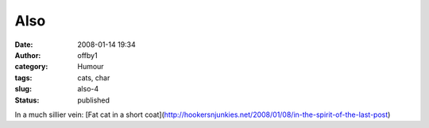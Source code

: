 Also
####
:date: 2008-01-14 19:34
:author: offby1
:category: Humour
:tags: cats, char
:slug: also-4
:status: published

In a much sillier vein: [Fat cat in a short
coat](http://hookersnjunkies.net/2008/01/08/in-the-spirit-of-the-last-post)
